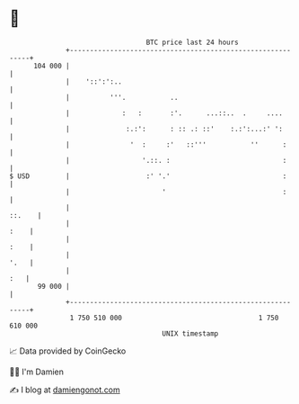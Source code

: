 * 👋

#+begin_example
                                     BTC price last 24 hours                    
                 +------------------------------------------------------------+ 
         104 000 |                                                            | 
                 |    '::':':..                                               | 
                 |          '''.           ..                                 | 
                 |             :   :       :'.      ...::..  .     ....       | 
                 |              :.:':      : :: .: ::'    :.:':...:' ':       | 
                 |               '  :     :'   ::'''           ''      :      | 
                 |                  '.::. :                            :      | 
   $ USD         |                   :' '.'                            :      | 
                 |                       '                             :      | 
                 |                                                     ::.    | 
                 |                                                       :    | 
                 |                                                       :    | 
                 |                                                       '.   | 
                 |                                                        :   | 
          99 000 |                                                            | 
                 +------------------------------------------------------------+ 
                  1 750 510 000                                  1 750 610 000  
                                         UNIX timestamp                         
#+end_example
📈 Data provided by CoinGecko

🧑‍💻 I'm Damien

✍️ I blog at [[https://www.damiengonot.com][damiengonot.com]]
